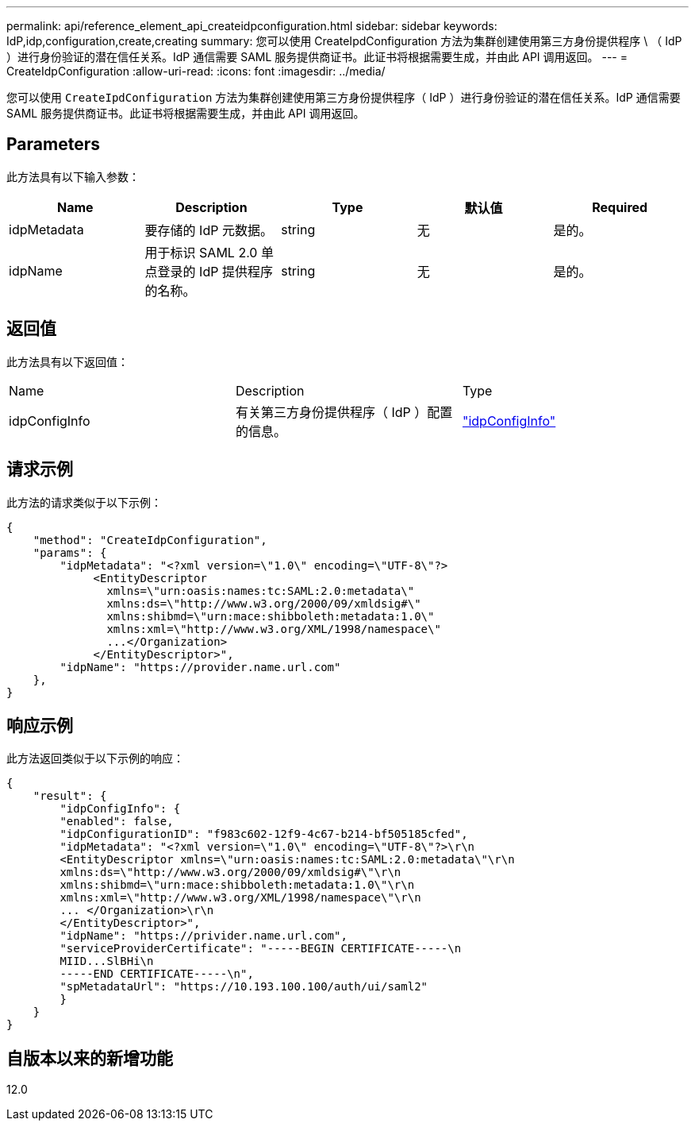 ---
permalink: api/reference_element_api_createidpconfiguration.html 
sidebar: sidebar 
keywords: IdP,idp,configuration,create,creating 
summary: 您可以使用 CreateIpdConfiguration 方法为集群创建使用第三方身份提供程序 \ （ IdP ）进行身份验证的潜在信任关系。IdP 通信需要 SAML 服务提供商证书。此证书将根据需要生成，并由此 API 调用返回。 
---
= CreateIdpConfiguration
:allow-uri-read: 
:icons: font
:imagesdir: ../media/


[role="lead"]
您可以使用 `CreateIpdConfiguration` 方法为集群创建使用第三方身份提供程序（ IdP ）进行身份验证的潜在信任关系。IdP 通信需要 SAML 服务提供商证书。此证书将根据需要生成，并由此 API 调用返回。



== Parameters

此方法具有以下输入参数：

|===
| Name | Description | Type | 默认值 | Required 


 a| 
idpMetadata
 a| 
要存储的 IdP 元数据。
 a| 
string
 a| 
无
 a| 
是的。



 a| 
idpName
 a| 
用于标识 SAML 2.0 单点登录的 IdP 提供程序的名称。
 a| 
string
 a| 
无
 a| 
是的。

|===


== 返回值

此方法具有以下返回值：

|===


| Name | Description | Type 


 a| 
idpConfigInfo
 a| 
有关第三方身份提供程序（ IdP ）配置的信息。
 a| 
link:reference_element_api_idpconfiginfo.html["idpConfigInfo"]

|===


== 请求示例

此方法的请求类似于以下示例：

[listing]
----
{
    "method": "CreateIdpConfiguration",
    "params": {
        "idpMetadata": "<?xml version=\"1.0\" encoding=\"UTF-8\"?>
             <EntityDescriptor
               xmlns=\"urn:oasis:names:tc:SAML:2.0:metadata\"
               xmlns:ds=\"http://www.w3.org/2000/09/xmldsig#\"
               xmlns:shibmd=\"urn:mace:shibboleth:metadata:1.0\"
               xmlns:xml=\"http://www.w3.org/XML/1998/namespace\"
               ...</Organization>
             </EntityDescriptor>",
        "idpName": "https://provider.name.url.com"
    },
}
----


== 响应示例

此方法返回类似于以下示例的响应：

[listing]
----
{
    "result": {
        "idpConfigInfo": {
        "enabled": false,
        "idpConfigurationID": "f983c602-12f9-4c67-b214-bf505185cfed",
        "idpMetadata": "<?xml version=\"1.0\" encoding=\"UTF-8\"?>\r\n
        <EntityDescriptor xmlns=\"urn:oasis:names:tc:SAML:2.0:metadata\"\r\n
        xmlns:ds=\"http://www.w3.org/2000/09/xmldsig#\"\r\n
        xmlns:shibmd=\"urn:mace:shibboleth:metadata:1.0\"\r\n
        xmlns:xml=\"http://www.w3.org/XML/1998/namespace\"\r\n
        ... </Organization>\r\n
        </EntityDescriptor>",
        "idpName": "https://privider.name.url.com",
        "serviceProviderCertificate": "-----BEGIN CERTIFICATE-----\n
        MIID...SlBHi\n
        -----END CERTIFICATE-----\n",
        "spMetadataUrl": "https://10.193.100.100/auth/ui/saml2"
        }
    }
}
----


== 自版本以来的新增功能

12.0
